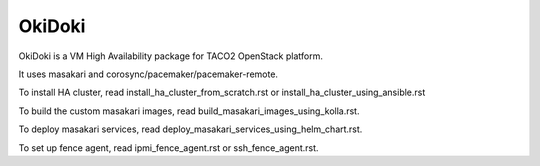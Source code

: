 OkiDoki
========

OkiDoki is a VM High Availability package for TACO2 OpenStack platform.

It uses masakari and corosync/pacemaker/pacemaker-remote.

To install HA cluster,
read install_ha_cluster_from_scratch.rst or
install_ha_cluster_using_ansible.rst

To build the custom masakari images, 
read build_masakari_images_using_kolla.rst.

To deploy masakari services, 
read deploy_masakari_services_using_helm_chart.rst.

To set up fence agent,
read ipmi_fence_agent.rst or ssh_fence_agent.rst.

